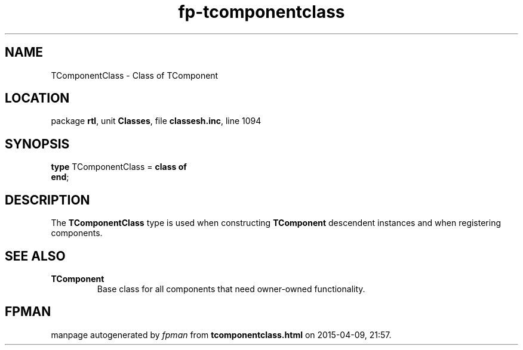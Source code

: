 .\" file autogenerated by fpman
.TH "fp-tcomponentclass" 3 "2014-03-14" "fpman" "Free Pascal Programmer's Manual"
.SH NAME
TComponentClass - Class of TComponent
.SH LOCATION
package \fBrtl\fR, unit \fBClasses\fR, file \fBclassesh.inc\fR, line 1094
.SH SYNOPSIS
\fBtype\fR TComponentClass = \fBclass of\fR
.br
\fBend\fR;
.SH DESCRIPTION
The \fBTComponentClass\fR type is used when constructing \fBTComponent\fR descendent instances and when registering components.


.SH SEE ALSO
.TP
.B TComponent
Base class for all components that need owner-owned functionality.

.SH FPMAN
manpage autogenerated by \fIfpman\fR from \fBtcomponentclass.html\fR on 2015-04-09, 21:57.

